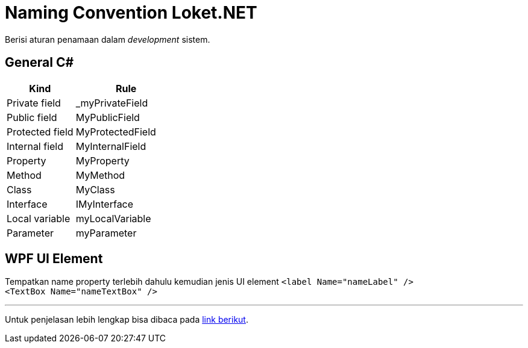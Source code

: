 = Naming Convention Loket.NET

Berisi aturan penamaan dalam _development_ sistem.

== General C#

[cols="40%,60%",frame=all, grid=all]
|===
^.^h|*Kind* 
^.^h|*Rule*

|Private field|_myPrivateField

|Public field|MyPublicField

|Protected field|MyProtectedField

|Internal field|MyInternalField

|Property|MyProperty

|Method|MyMethod

|Class|MyClass

|Interface|IMyInterface

|Local variable|myLocalVariable

|Parameter|myParameter

|===

== WPF UI Element

Tempatkan name property terlebih dahulu kemudian jenis UI element
`<label Name="nameLabel" />` +
`<TextBox Name="nameTextBox" />`

'''

Untuk penjelasan lebih lengkap bisa dibaca pada https://docs.microsoft.com/en-us/dotnet/standard/design-guidelines/naming-guidelines?redirectedfrom=MSDN[link berikut].
